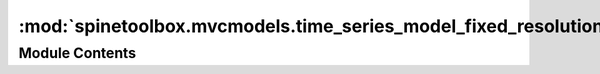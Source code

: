 :mod:`spinetoolbox.mvcmodels.time_series_model_fixed_resolution`
================================================================

.. py:module:: spinetoolbox.mvcmodels.time_series_model_fixed_resolution

.. autoapi-nested-parse::

   A model for fixed resolution time series, used by the parameter value editors.

   :authors: A. Soininen (VTT)
   :date:   4.7.2019



Module Contents
---------------

.. py:class:: TimeSeriesModelFixedResolution(series)

   Bases: :class:`spinetoolbox.mvcmodels.indexed_value_table_model.IndexedValueTableModel`

   A model for fixed resolution time series type parameter values.

   .. attribute:: series

      a time series

      :type: TimeSeriesFixedResolution

   .. method:: data(self, index, role=Qt.DisplayRole)


      Returns the time stamp or the corresponding value at given model index.

      Column index 0 refers to time stamps while index 1 to values.

      :param index: an index to the model
      :type index: QModelIndex
      :param role: a role
      :type role: int


   .. method:: flags(self, index)


      Returns flags at index.


   .. method:: indexes(self)
      :property:


      Returns the time stamps as an array.


   .. method:: insertRows(self, row, count, parent=QModelIndex())


      Inserts new values to the series.

      The new values are set to zero. Start time or resolution are left unchanged.

      :param row: a numeric index to the first stamp/value to insert
      :type row: int
      :param count: number of stamps/values to insert
      :type count: int
      :param parent: index to a parent model
      :type parent: QModelIndex

      :returns: True if the operation was successful


   .. method:: removeRows(self, row, count, parent=QModelIndex())


      Removes values from the series.

      :param row: a numeric index to the series where to begin removing
      :type row: int
      :param count: how many stamps/values to remove
      :type count: int
      :param parent: an index to the parent model
      :type parent: QModelIndex

      :returns: True if the operation was successful.


   .. method:: reset(self, value)


      Resets the model with new time series data.


   .. method:: setData(self, index, value, role=Qt.EditRole)


      Sets a given value in the series.

      Column index 1 refers to values.
      Note it does not make sense to set the time stamps in fixed resolution series.

      :param index: an index to the model
      :type index: QModelIndex
      :param value: a new stamp or value
      :type value: numpy.datetime64, float
      :param role: a role
      :type role: int

      :returns: True if the operation was successful


   .. method:: batch_set_data(self, indexes, values)


      Sets data for several indexes at once.

      Only the values of the series are modified as the time stamps are immutable.

      :param indexes: a sequence of model indexes
      :type indexes: Sequence
      :param values: a sequence of floats corresponding to the indexes
      :type values: Sequence


   .. method:: set_ignore_year(self, ignore_year)


      Sets the ignore_year option of the time series.


   .. method:: set_repeat(self, repeat)


      Sets the repeat option of the time series.


   .. method:: set_resolution(self, resolution)


      Sets the resolution.


   .. method:: set_start(self, start)


      Sets the start datetime.


   .. method:: values(self)
      :property:


      Returns the values of the time series as an array.



